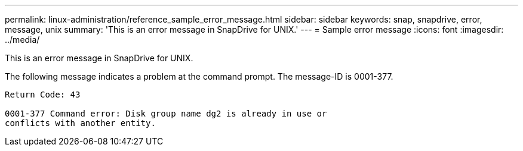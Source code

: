 ---
permalink: linux-administration/reference_sample_error_message.html
sidebar: sidebar
keywords: snap, snapdrive, error, message, unix
summary: 'This is an error message in SnapDrive for UNIX.'
---
= Sample error message
:icons: font
:imagesdir: ../media/

[.lead]
This is an error message in SnapDrive for UNIX.

The following message indicates a problem at the command prompt. The message-ID is 0001-377.

----
Return Code: 43

0001-377 Command error: Disk group name dg2 is already in use or
conflicts with another entity.
----
